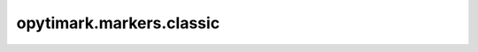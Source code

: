 opytimark.markers.classic
=========================

.. autoapiclass:: opytimark.markers.classic.Sphere
   :members:
   :show-inheritance: